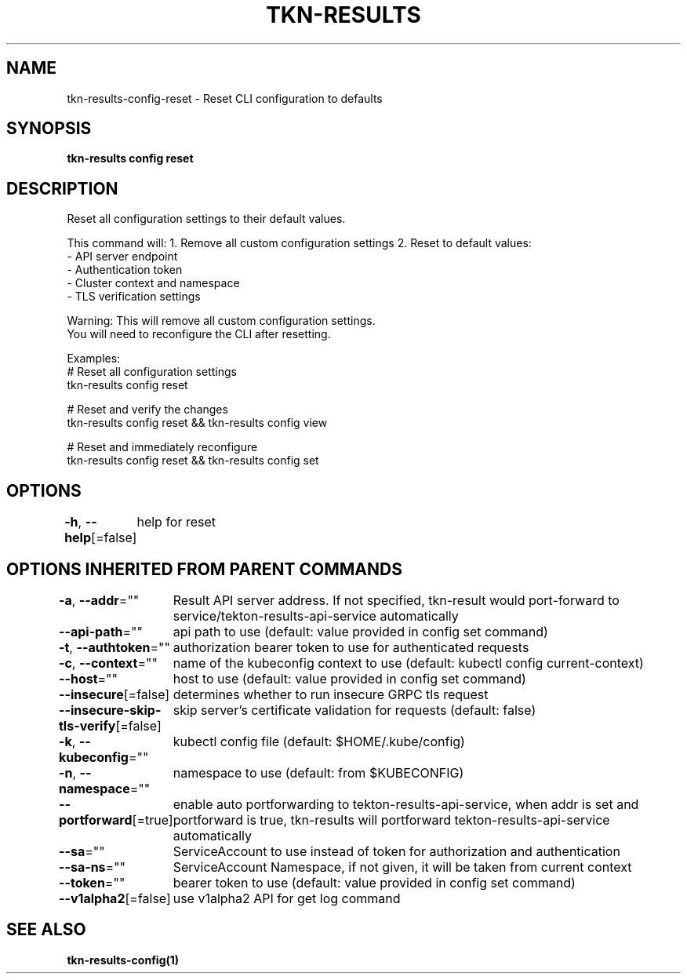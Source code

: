 .nh
.TH "TKN-RESULTS" "1" "Apr 2025" "Tekton Results CLI" ""

.SH NAME
.PP
tkn-results-config-reset - Reset CLI configuration to defaults


.SH SYNOPSIS
.PP
\fBtkn-results config reset\fP


.SH DESCRIPTION
.PP
Reset all configuration settings to their default values.

.PP
This command will:
1. Remove all custom configuration settings
2. Reset to default values:
   - API server endpoint
   - Authentication token
   - Cluster context and namespace
   - TLS verification settings

.PP
Warning: This will remove all custom configuration settings.
         You will need to reconfigure the CLI after resetting.

.PP
Examples:
  # Reset all configuration settings
  tkn-results config reset

.PP
# Reset and verify the changes
  tkn-results config reset && tkn-results config view

.PP
# Reset and immediately reconfigure
  tkn-results config reset && tkn-results config set


.SH OPTIONS
.PP
\fB-h\fP, \fB--help\fP[=false]
	help for reset


.SH OPTIONS INHERITED FROM PARENT COMMANDS
.PP
\fB-a\fP, \fB--addr\fP=""
	Result API server address. If not specified, tkn-result would port-forward to service/tekton-results-api-service automatically

.PP
\fB--api-path\fP=""
	api path to use (default: value provided in config set command)

.PP
\fB-t\fP, \fB--authtoken\fP=""
	authorization bearer token to use for authenticated requests

.PP
\fB-c\fP, \fB--context\fP=""
	name of the kubeconfig context to use (default: kubectl config current-context)

.PP
\fB--host\fP=""
	host to use (default: value provided in config set command)

.PP
\fB--insecure\fP[=false]
	determines whether to run insecure GRPC tls request

.PP
\fB--insecure-skip-tls-verify\fP[=false]
	skip server's certificate validation for requests (default: false)

.PP
\fB-k\fP, \fB--kubeconfig\fP=""
	kubectl config file (default: $HOME/.kube/config)

.PP
\fB-n\fP, \fB--namespace\fP=""
	namespace to use (default: from $KUBECONFIG)

.PP
\fB--portforward\fP[=true]
	enable auto portforwarding to tekton-results-api-service, when addr is set and portforward is true, tkn-results will portforward tekton-results-api-service automatically

.PP
\fB--sa\fP=""
	ServiceAccount to use instead of token for authorization and authentication

.PP
\fB--sa-ns\fP=""
	ServiceAccount Namespace, if not given, it will be taken from current context

.PP
\fB--token\fP=""
	bearer token to use (default: value provided in config set command)

.PP
\fB--v1alpha2\fP[=false]
	use v1alpha2 API for get log command


.SH SEE ALSO
.PP
\fBtkn-results-config(1)\fP
